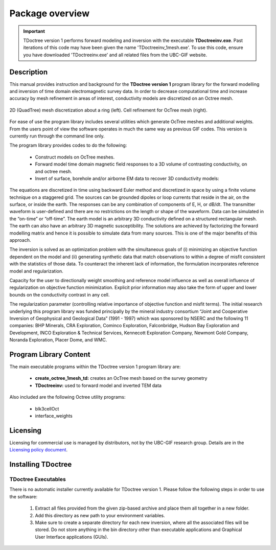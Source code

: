 .. _overview:

Package overview
================

.. important:: TDoctree version 1 performs forward modeling and inversion with the executable **TDoctreeinv.exe**. Past iterations of this code may have been given the name 'TDoctreeinv_1mesh.exe'. To use this code, ensure you have downloaded 'TDoctreeinv.exe' and all related files from the UBC-GIF website.

Description
-----------

This manual provides instruction and background for the **TDoctree version 1** program library for the forward
modelling and inversion of time domain electromagnetic survey data. In order to decrease
computational time and increase accuracy by mesh refinement in areas of interest, conductivity models
are discretized on an Octree mesh.  


.. figure:: images/OcTree.png
     :align: center
     :width: 700

     2D (QuadTree) mesh discretization about a ring (left). Cell refinement for OcTree mesh (right).


For ease of use the program library includes several utilities which generate OcTree meshes and additional weights. From the users point of view the software
operates in much the same way as previous GIF codes. This version is currently run through the
command line only.

The program library provides codes to do the following:

    - Construct models on OcTree meshes.
    - Forward model time domain magnetic field responses to a 3D volume of contrasting conductivity, on and octree mesh.
    - Invert of surface, borehole and/or airborne EM data to recover 3D conductivity models:

The equations are discretized in time using backward Euler method and discretized in space by using a finite volume technique on a staggered grid. The sources can be grounded dipoles or loop currents that reside in the air, on the surface, or inside the earth. The responses can be any combination of components of E, H, or dB/dt. The transmitter waveform is user-defined and there are no restrictions on the length or shape of the waveform. Data can be simulated in the “on-time” or “off-time”. The earth model is an arbitrary 3D conductivity defined on a structured rectangular mesh. The earth can also have an arbitrary 3D magnetic susceptibility.
The solutions are achieved by factorizing the forward modelling matrix and hence it is possible to simulate data from many sources. This is one of the major benefits of this approach.

The inversion is solved as an optimization problem with the simultaneous goals of (i)
minimizing an objective function dependent on the model and (ii) generating synthetic
data that match observations to within a degree of misfit consistent with the statistics
of those data. To counteract the inherent lack of information, the formulation incorporates reference
model and regularization.

Capacity for the user to directionally weight smoothing and reference model influence
as well as overall influence of regularization on objective function minimization. Explicit
prior information may also take the form of upper and lower bounds on the conductivity
contrast in any cell.

The regularization parameter (controlling relative importance of objective function and
misfit terms). The initial research underlying this program library was funded principally by the mineral industry
consortium “Joint and Cooperative Inversion of Geophysical and Geological Data” (1991 -
1997) which was sponsored by NSERC and the following 11 companies: BHP Minerals, CRA Exploration,
Cominco Exploration, Falconbridge, Hudson Bay Exploration and Development, INCO
Exploration & Technical Services, Kennecott Exploration Company, Newmont Gold Company,
Noranda Exploration, Placer Dome, and WMC.


Program Library Content
-----------------------

The main executable programs within the TDoctree version 1 program library are:

    - **create_octree_1mesh_td:** creates an OcTree mesh based on the survey geometry
    - **TDoctreeinv:** used to forward model and inverted TEM data

Also included are the following Octree utility programs:

      - blk3cellOct
      - interface_weights

Licensing
---------

Licensing for commercial use is managed by distributors, not by the UBC-GIF research group.
Details are in the `Licensing policy document <http://gif.eos.ubc.ca/software/licensing>`__.


Installing TDoctree
-------------------

TDoctree Executables
^^^^^^^^^^^^^^^^^^^^

There is no automatic installer currently available for TDoctree version 1. Please follow the following steps in
order to use the software:

    1. Extract all files provided from the given zip-based archive and place them all together in a new folder.
    2. Add this directory as new path to your environment variables.
    3. Make sure to create a separate directory for each new inversion, where all the associated files will be stored. Do not store anything in the bin directory other than executable applications and Graphical User Interface applications (GUIs).

.. MPI Executables
.. ^^^^^^^^^^^^^^^

.. Message passaging interface (MPI) programming allows TDoctree version 1 to utilize parallel computing. Even if the code is being run on a single machine, the user is **required** to download the necessary MPI package to use the TDoctree version 1 executables. To set up MPI:

..     1. Download and install:
      
..       - `Microsoft MPI v10.0 <https://www.microsoft.com/en-us/download/details.aspx?id=57467>`__ : Required for window machines
..       - `MPICH <https://www.mpich.org/downloads/>`__ : Required for Linux machines
..       - `Open MPI v4 <https://www.open-mpi.org/software/ompi/v4.0/>`__ : Optional programming to set MPI threads

..     2. Path the folders containing MPI executables to your environment variables.



